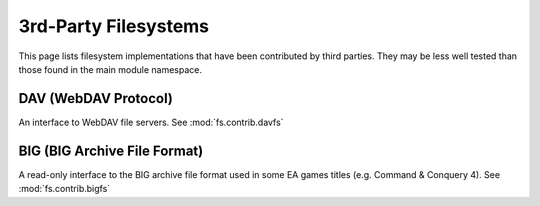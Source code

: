 3rd-Party Filesystems
=====================

This page lists filesystem implementations that have been contributed by
third parties.  They may be less well tested than those found in the main
module namespace.

DAV (WebDAV Protocol)
----------------------------
An interface to WebDAV file servers. See :mod:`fs.contrib.davfs`


BIG (BIG Archive File Format)
-----------------------------
A read-only interface to the BIG archive file format used in some EA games titles (e.g. Command & Conquery 4).  See :mod:`fs.contrib.bigfs`


